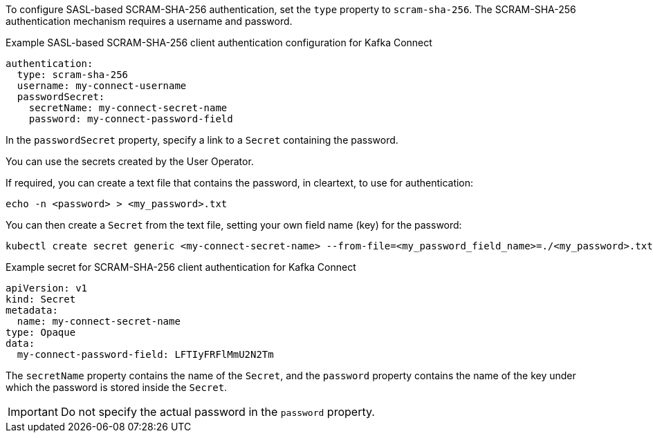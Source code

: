 :_mod-docs-content-type: CONCEPT

To configure SASL-based SCRAM-SHA-256 authentication, set the `type` property to `scram-sha-256`.
The SCRAM-SHA-256 authentication mechanism requires a username and password.

.Example SASL-based SCRAM-SHA-256 client authentication configuration for Kafka Connect
[source,yaml,subs=attributes+]
----
authentication:
  type: scram-sha-256
  username: my-connect-username
  passwordSecret:
    secretName: my-connect-secret-name
    password: my-connect-password-field
----

In the `passwordSecret` property, specify a link to a `Secret` containing the password.

You can use the secrets created by the User Operator.

If required, you can create a text file that contains the password, in cleartext, to use for authentication:

[source,shell,subs="+quotes"]
echo -n <password> > <my_password>.txt

You can then create a `Secret` from the text file, setting your own field name (key) for the password:

[source,shell,subs="+quotes"]
kubectl create secret generic <my-connect-secret-name> --from-file=<my_password_field_name>=./<my_password>.txt

.Example secret for SCRAM-SHA-256 client authentication for Kafka Connect
[source,yaml,subs="attributes+"]
----
apiVersion: v1
kind: Secret
metadata:
  name: my-connect-secret-name
type: Opaque
data:
  my-connect-password-field: LFTIyFRFlMmU2N2Tm
----

The `secretName` property contains the name of the `Secret`, and the `password` property contains the name of the key under which the password is stored inside the `Secret`.

IMPORTANT: Do not specify the actual password in the `password` property.